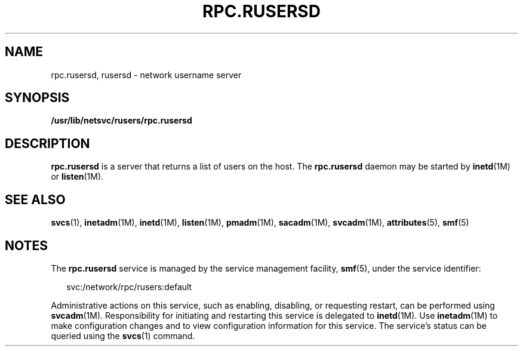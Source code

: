 '\" te
.\"  Copyright 1989 AT&T  Copyright (c) 2004 Sun Microsystems, Inc. - All Rights Reserved.
.\" The contents of this file are subject to the terms of the Common Development and Distribution License (the "License").  You may not use this file except in compliance with the License.
.\" You can obtain a copy of the license at usr/src/OPENSOLARIS.LICENSE or http://www.opensolaris.org/os/licensing.  See the License for the specific language governing permissions and limitations under the License.
.\" When distributing Covered Code, include this CDDL HEADER in each file and include the License file at usr/src/OPENSOLARIS.LICENSE.  If applicable, add the following below this CDDL HEADER, with the fields enclosed by brackets "[]" replaced with your own identifying information: Portions Copyright [yyyy] [name of copyright owner]
.TH RPC.RUSERSD 8 "Nov 4, 2004"
.SH NAME
rpc.rusersd, rusersd \- network username server
.SH SYNOPSIS
.LP
.nf
\fB/usr/lib/netsvc/rusers/rpc.rusersd\fR
.fi

.SH DESCRIPTION
.sp
.LP
\fBrpc.rusersd\fR is a server that returns a list of users on the host. The
\fBrpc.rusersd\fR daemon may be started by \fBinetd\fR(1M) or \fBlisten\fR(1M).
.SH SEE ALSO
.sp
.LP
\fBsvcs\fR(1), \fBinetadm\fR(1M), \fBinetd\fR(1M), \fBlisten\fR(1M),
\fBpmadm\fR(1M), \fBsacadm\fR(1M), \fBsvcadm\fR(1M), \fBattributes\fR(5),
\fBsmf\fR(5)
.SH NOTES
.sp
.LP
The \fBrpc.rusersd\fR service is managed by the service management facility,
\fBsmf\fR(5), under the service identifier:
.sp
.in +2
.nf
svc:/network/rpc/rusers:default
.fi
.in -2
.sp

.sp
.LP
Administrative actions on this service, such as enabling, disabling, or
requesting restart, can be performed using \fBsvcadm\fR(1M). Responsibility for
initiating and restarting this service is delegated to \fBinetd\fR(1M). Use
\fBinetadm\fR(1M) to make configuration changes and to view configuration
information for this service. The service's status can be queried using the
\fBsvcs\fR(1) command.
